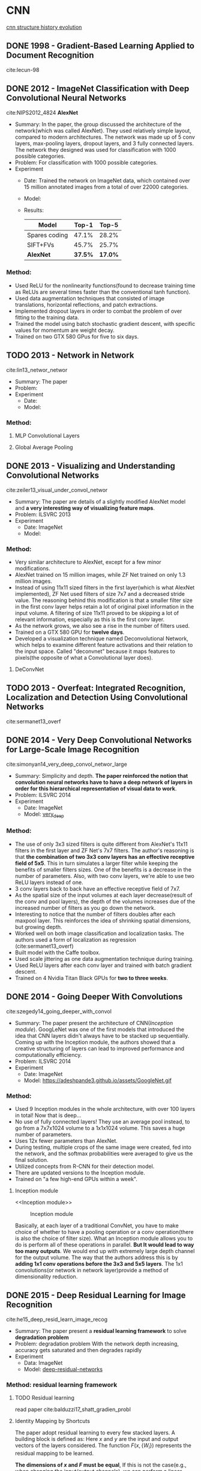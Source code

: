 #+LATEX_HEADER: \usepackage{xeCJK}
#+LATEX_HEADER: \setCJKmainfont{Noto Sans CJK SC}
#+LATEX_HEADER: \setCJKsansfont{Noto Serif CJK SC}
#+LATEX_HEADER: \setCJKmonofont{Noto Sans Mono CJK SC}

* CNN
[[https://img-blog.csdn.net/20170506083359490?watermark/2/text/aHR0cDovL2Jsb2cuY3Nkbi5uZXQvcWlhbnFpbmcxMzU3OQ==/font/5a6L5L2T/fontsize/400/fill/I0JBQkFCMA==/dissolve/70/gravity/SouthEast][cnn structure history evolution]]
[[file:image/CNN/screenshot-2019-01-05-20-11-33.png]]

** DONE 1998 - Gradient-Based Learning Applied to Document Recognition
 :PROPERTIES:
  :Custom_ID: lecun-98
  :AUTHOR: LeCun, Bottou, Bengio \& Haffner
  :JOURNAL: Proceedings of the IEEE
  :YEAR: 1998
  :VOLUME: 86
  :PAGES: 2278-2324
  :DOI: 
  :URL: 
 :END:

cite:lecun-98

** DONE 2012 - ImageNet Classification with Deep Convolutional Neural Networks
 :PROPERTIES:
  :Custom_ID: NIPS2012_4824
  :AUTHOR: Alex Krizhevsky, Sutskever \& Hinton
  :JOURNAL: 
  :YEAR: 2012
  :VOLUME: 
  :PAGES: 1097--1105
  :DOI: 
  :URL: http://papers.nips.cc/paper/4824-imagenet-classification-with-deep-convolutional-neural-networks.pdf
 :END:

cite:NIPS2012_4824
*AlexNet*
- Summary:
  In the paper, the group discussed the architecture of the network(which was called AlexNet). They used relatively simple layout, compared to modern architectures. The network was made up of 5 conv layers, max-pooling layers, dropout layers, and 3 fully connected layers. The network they designed was used for classification with 1000 possible categories.
- Problem: For classification with 1000 possible categories.
- Experiment
  - Date: Trained the network on ImageNet data, which contained over 15 million annotated images from a total of over 22000 categories.
  - Model:
    [[file:image/CNN/screenshot-2018-09-02-15-14-34.png]]
  - Results:
    | Model         |   Top-1 |   Top-5 |
    |---------------+---------+---------|
    | Spares coding |   47.1% |   28.2% |
    | SIFT+FVs      |   45.7% |   25.7% |
    | *AlexNet*     | *37.5%* | *17.0%* |

*** Method:
- Used ReLU for the nonlinearity functions(found to decrease training time as ReLUs are several times faster than the conventional tanh function).
- Used data augmentation techniques that consisted of image translations, horizontal reflections, and patch extractions.
- Implemented dropout layers in order to combat the problem of over fitting to the training data.
- Trained the model using batch stochastic gradient descent, with specific values for momentum are weight decay.
- Trained on two GTX 580 GPus for five to six days.
** TODO 2013 - Network in Network
 :PROPERTIES:
  :Custom_ID: lin13_networ_networ
  :AUTHOR: Lin, Chen \& Yan
  :JOURNAL: CoRR
  :YEAR: 2013
  :VOLUME: 
  :PAGES: 
  :DOI: 
  :URL: http://arxiv.org/abs/1312.4400v3
 :END:

cite:lin13_networ_networ

- Summary: The paper 
- Problem:
- Experiment
  - Date:
  - Model:

*** Method:
**** MLP Convolutional Layers

**** Global Average Pooling

** DONE 2013 - Visualizing and Understanding Convolutional Networks
 :PROPERTIES:
  :Custom_ID: zeiler13_visual_under_convol_networ
  :AUTHOR: Zeiler \& Fergus
  :JOURNAL: CoRR
  :YEAR: 2013
  :VOLUME: 
  :PAGES: 
  :DOI: 
  :URL: http://arxiv.org/abs/1311.2901
 :END:

cite:zeiler13_visual_under_convol_networ

- Summary: The paper are details of a slightly modified AlexNet model and *a very interesting way of visualizing feature maps*.
- Problem: ILSVRC 2013
- Experiment
  - Date: ImageNet
  - Model:
    [[file:image/CNN/screenshot-2018-09-02-15-45-19.png]]

*** Method:
- Very similar architecture to AlexNet, except for a few minor modifications.
- AlexNet trained on 15 million images, while ZF Net trained on only 1.3 million images.
- Instead of using 11x11 sized filters in the first layer(which is what AlexNet implemented), ZF Net used filters of size 7x7 and a decreased stride value. The reasoning behind this modification is that a smaller filter size in the first conv layer helps retain a lot of original pixel information in the input volume. A filtering of size 11x11 proved to be skipping a lot of relevant information, especially as this is the first conv layer.
- As the network grows, we also see a rise in the number of filters used.
- Trained on a GTX 580 GPU for *twelve days*.
- Developed a visualization technique named Deconvolutional Network, which helps to examine different feature activations and their relation to the input space. Called "deconvnet" because it maps features to pixels(the opposite of what a Convolutional layer does).

**** DeConvNet
** TODO 2013 - Overfeat: Integrated Recognition, Localization and Detection Using Convolutional Networks
 :PROPERTIES:
  :Custom_ID: sermanet13_overf
  :AUTHOR: Sermanet, Eigen, Zhang, Mathieu, Fergus \& LeCun
  :JOURNAL: CoRR
  :YEAR: 2013
  :VOLUME: 
  :PAGES: 
  :DOI: 
  :URL: http://arxiv.org/abs/1312.6229v4
 :END:

cite:sermanet13_overf
** DONE 2014 - Very Deep Convolutional Networks for Large-Scale Image Recognition
 :PROPERTIES:
  :Custom_ID: simonyan14_very_deep_convol_networ_large
  :AUTHOR: Simonyan \& Zisserman
  :JOURNAL: CoRR
  :YEAR: 2014
  :VOLUME: 
  :PAGES: 
  :DOI: 
  :URL: http://arxiv.org/abs/1409.1556v6
 :END:

cite:simonyan14_very_deep_convol_networ_large
- Summary: 
  Simplicity and depth. *The paper reinforced the notion that convolution neural networks have to have a deep network of layers in order for this hierarchical representation of visual data to work*.
- Problem: ILSVRC 2014
- Experiment
  - Date: ImageNet
  - Model: [[http://www.robots.ox.ac.uk/~vgg/research/very_deep/][very_deep]]
    [[file:image/CNN/screenshot-2018-09-03-10-32-37.png]]

*** Method:
- The use of only 3x3 sized filters is quite different from AlexNet's 11x11 filters in the first layer and ZF Net's 7x7 filters. The author's reasoning is that *the combination of two 3x3 conv layers has an effective receptive field of 5x5*. This in turn simulates a larger filter while keeping the benefits of smaller filters sizes. One of the benefits is a decrease in the number of parameters. Also, with two conv layers, we're able to use two ReLU layers instead of one.
- 3 conv layers back to back have an effective receptive field of 7x7.
- As the spatial size of the input volumes at each layer decrease(result of the conv and pool layers), the depth of the volumes increases due of the increased number of filters as you go down the network.
- Interesting to notice that the number of filters doubles after each maxpool layer. This reinforces the idea of shrinking spatial dimensions, but growing depth.
- Worked well on both image classification and localization tasks. The authors used a form of localization as regression (cite:sermanet13_overf)
- Built model with the Caffe toolbox.
- Used scale jittering as one data augmentation technique during training.
- Used ReLU layers after each conv layer and trained with batch gradient descent.
- Trained on 4 Nvidia Titan Black GPUs for *two to three weeks*.
** DONE 2014 - Going Deeper With Convolutions
 :PROPERTIES:
  :Custom_ID: szegedy14_going_deeper_with_convol
  :AUTHOR: Szegedy, Liu, Jia, Sermanet, Reed, Anguelov, Erhan, Vanhoucke \& Rabinovich
  :JOURNAL: CoRR
  :YEAR: 2014
  :VOLUME: 
  :PAGES: 
  :DOI: 
  :URL: http://arxiv.org/abs/1409.4842v1
 :END:

cite:szegedy14_going_deeper_with_convol

- Summary:
  The paper present the architecture of CNN([[Inception module]]). GoogLeNet was one of the first models that introduced the idea that CNN layers didn't always have to be stacked up sequentially. Coming up with the Inception module, the authors showed that a creative structuring of layers can lead to improved performance and computationally efficiency.
- Problem: ILSVRC 2014
- Experiment
  - Date: ImageNet
  - Model:
    https://adeshpande3.github.io/assets/GoogleNet.gif

*** Method:
- Used 9 Inception modules in the whole architecture, with over 100 layers in total! Now that is deep...
- No use of fully connected layers! They use an average pool instead, to go from a 7x7x1024 volume to a 1x1x1024 volume. This saves a huge number of parameters.
- Uses 12x fewer parameters than AlexNet.
- During testing, multiple crops of the same image were created, fed into the network, and the softmax probabilities were averaged to give us the final solution.
- Utilized concepts from R-CNN for their detection model.
- There are updated versions to the Inception module.
- Trained on "a few high-end GPUs within a week".

**** Inception module
<<Inception module>>

#+caption: Inception module
[[file:image/CNN/screenshot-2018-09-04-19-28-36.png]]

Basically, at each layer of a traditional ConvNet, you have to make choice of whether to have a pooling operation or a conv operation(there is also the choice of filter size). What an Inception module allows you to do is perform all of these operations in parallel. *But It would lead to way too many outputs*. We would end up with extremely large depth channel for the output volume.
The way that the authors address this is by *adding 1x1 conv operations before the 3x3 and 5x5 layers*. The 1x1 convolutions(or network in network layer)provide a method of dimensionality reduction.

** DONE 2015 - Deep Residual Learning for Image Recognition
 :PROPERTIES:
  :Custom_ID: he15_deep_resid_learn_image_recog
  :AUTHOR: He, Zhang, Ren \& Sun
  :JOURNAL: CoRR
  :YEAR: 2015
  :VOLUME: 
  :PAGES: 
  :DOI: 
  :URL: http://arxiv.org/abs/1512.03385v1
 :END:

cite:he15_deep_resid_learn_image_recog

- Summary:
  The paper present a *residual learning framework* to solve *degradation problem*
- Problem: degradation problem
  With the network depth increasing, accuracy gets saturated and then degrades rapidly
- Experiment
  - Data: ImageNet
  - Model: [[https://github.com/KaimingHe/deep-residual-networks][deep-residual-networks]]

*** Method: residual learning framework
**** TODO Residual learning
read paper cite:balduzzi17_shatt_gradien_probl

**** Identity Mapping by Shortcuts
The paper adopt residual learning to every few stacked layers. A building block is defined as: Here $x$ and $y$ are the input and output vectors of the layers considered. The function $F(x,\{W_{i}\})$ represents the residual mapping to be learned.

<<Eqn.(1)>>
#+BEGIN_SRC latex :results raw :exports none
  \begin{equation}
  \label{eq:1}
  y = F(x,\{W_{i}\}+x).
  \end{equation}
#+END_SRC
#+RESULTS:
\begin{equation}
\label{eq:1}
y = F(x,\{W_{i}\}+x).
\end{equation}

*The dimensions of $x$ and $F$ must be equal*, If this is not the case(e.g., when changing the input/output channels), we can perform a linear projection $W_{s}$ by the shortcut connections to match the dimensions:

<<Eqn.(2)>>
#+BEGIN_SRC latex :results raw :exports none
\begin{equation}
\label{eq:2}
y=F(x,\{W_{i}\})+W_{s}x
\end{equation}
#+END_SRC

#+RESULTS:
\begin{equation}
\label{eq:2}
y=F(x,\{W_{i}\})+W_{s}x
\end{equation}

**** Residual Network
#+caption: Residual network
[[file:image/CNN/screenshot-2018-08-23-16-24-54.png]]

the input and output of the dimensions
- same: use identity shortcuts ([[Eqn.(1)][Eqn.(1)]])
- increase: consider two options
  - *Identity*: The shortcut still performs identity mapping, with extra zero entries padded for increasing dimensions, This option introduces no extra parameter.
  - *projection*: The projection shortcut in [[Eqn.(2)][Eqn.(2)]] is used to match dimensions(done by 1x1 convolutions).
** TODO 2016 - Xception: Deep Learning With Depthwise Separable Convolutions
 :PROPERTIES:
  :Custom_ID: chollet16_xcept
  :AUTHOR: Chollet
  :JOURNAL: CoRR
  :YEAR: 2016
  :VOLUME: 
  :PAGES: 
  :DOI: 
  :URL: http://arxiv.org/abs/1610.02357v3
 :END:

cite:chollet16_xcept

* Human Pose Estimation
** DONE 2016 - Realtime Multi-Person 2d Pose Estimation Using Part Affinity Fields
 :PROPERTIES:
  :Custom_ID: cao16_realt_multi_person_pose_estim
  :AUTHOR: Cao, Simon, Wei \& Sheikh
  :JOURNAL: CoRR
  :YEAR: 2016
  :VOLUME: 
  :PAGES: 
  :DOI: 
  :URL: http://arxiv.org/abs/1611.08050v2
 :END:

cite:cao16_realt_multi_person_pose_estim

- Summary:
  The paper presents an approach to efficiently detect the 2D pose of multiple people in an image. The approach uses a *non-parametric representation*, which we refer to as *Part Affinity Fields(PAFs)*, to *learn to associate body parts with individuals* in the image.
- Problem: Realtime Multi-Person 2d Pose Estimation
- Experiment
  - Date: COCO & MPI
  - Model: [[https://github.com/ZheC/Realtime_Multi-Person_Pose_Estimation][Realtime_Multi-Persion_Pose_Estimation]]

*** Method:
- Confidence Maps for Part Detection

  The paper generate the groundtruth confidence maps from the annotated 2D keypoints. In fact, Using Gaussian filtering for the annotated 2D keypoints.

  In this paper, the key points are obtained by shifting the confidence map by one pixel from four directions and taking the maximum values of the original map and the offset map.
- Part Affinity Fields for Part Associate

  A 2D vector encodes the direction that points from one part of the limb to the other.
- Multi-Person Parsing using PAFs

  The paper measures the alignment of the predicted PAFs with the candidate limb that would be formed by connecting the detected body parts and take the maximum values of the alignment.
- Network arch
  #+caption: Architecture of the two-branch multi-stage CNN
  [[file:image/human-pose-estimation/screenshot-2018-08-24-16-51-49.png]]

  - F, that is a set of feature maps, is generated by a convolution network(initialized by the first 10 layers of VGG-19 and fine-tuned)
  - Each stage in the first branch predicts confidence maps $S^{t}$.
  - Each stage in the second branch predicts PAFs $L^{t}$.
  - *The predictions from the two branches, along with the image features, are concatenated for next stage.*

** TODO 2017 - Cascaded Pyramid Network for Multi-Person Pose Estimation
 :PROPERTIES:
  :Custom_ID: chen17_cascad_pyram_networ_multi_person_pose_estim
  :AUTHOR: Chen, Wang, Peng, Zhang, Yu \& Sun
  :JOURNAL: CoRR
  :YEAR: 2017
  :VOLUME: 
  :PAGES: 
  :DOI: 
  :URL: http://arxiv.org/abs/1711.07319v2
 :END:

cite:chen17_cascad_pyram_networ_multi_person_pose_estim

- Summary:
- Problem:
- Experiment
  - Date:
  - Model:

*** Method:
* Object Detection
** DONE 2013 - Rich Feature Hierarchies for Accurate Object Detection and Semantic Segmentation
 :PROPERTIES:
  :Custom_ID: girshick13_rich_featur_hierar_accur_objec
  :AUTHOR: Girshick, Donahue, Darrell \& Malik
  :JOURNAL: CoRR
  :YEAR: 2013
  :VOLUME: 
  :PAGES: 
  :DOI: 
  :URL: http://arxiv.org/abs/1311.2524v5
 :END:

cite:girshick13_rich_featur_hierar_accur_objec

- Summary
  The paper represent the method what is called R-CNN for object detection. The method first propose regions, then extract features, and then classify those regions based on their features. In essence, we have turned object detection into an image classification problem. R-CNN was very intuitive, but very slow.
- Problem: object detection
- Experiment
  - Date: ILSVRC2013, PASCAL VOC 2010-12
  - Model:
    [[https://github.com/rbgirshick/rcnn]]

*** Method:
The paper object detection system consists of three steps:
1. Scan the input image for possible objects using an algorithm called Selective Search, generating(about 2000 *region proposals*)
2. Feature extraction: 

   extract a 4096-dimensional feature vector form each region proposal using the Caffe implementation of the CNN.(require [[Object proposal transformations][Object proposal transformations]])
3. Take the output of each CNN and feed it into a) an SVM to classify the region and b) a linear regressor to tighten the bounding box of the object, if such an object exists

#+caption: R-CNN three steps
#+DOWNLOADED: https://cdn-images-1.medium.com/max/800/1*RUjYe8yqo7nKAG2lNd2mbw.png @ 2018-09-12 16:48:31
[[file:image/Object Detection/screenshot-2018-09-12-16-48-31.png]]

**** Object proposal transformations
<<Object proposal transformations>>
*TODO*

** DONE 2015 - Fast R-Cnn
 :PROPERTIES:
  :Custom_ID: girshick15_fast_r_cnn
  :AUTHOR: Girshick
  :JOURNAL: CoRR
  :YEAR: 2015
  :VOLUME: 
  :PAGES: 
  :DOI: 
  :URL: http://arxiv.org/abs/1504.08083v2
 :END:

cite:girshick15_fast_r_cnn


- Summary:
  Fast R-CNN resembled the original in many ways, but improved on its detection speed through two main augmentations:
  - Performing feature extraction over the image before proposing regions, thus only running one CNN over the entire image instead of 2000 CNN's over 2000 overlapping regions
  - Replacing the SVM with s softmax layer, thus extending the neural network for predictions instead of creating a new model
- Problem: object detection
- Experiment
  - Model:
    https://github.com/rbgirshick/fast-rcnn

*** Method:
#+caption: Fast R-CNN
#+DOWNLOADED: https://cdn-images-1.medium.com/max/800/1*iWyUwIPO-5kA2ECAfaaPSg.png @ 2018-09-13 15:11:32
[[file:image/Object Detection/screenshot-2018-09-13-15-11-32.png]]

** DONE 2015 - Faster R-Cnn: Towards Real-Time Object Detection With Region Proposal Networks
 :PROPERTIES:
  :Custom_ID: ren15_faster_r_cnn
  :AUTHOR: Ren, He, Girshick \& Sun
  :JOURNAL: CoRR
  :YEAR: 2015
  :VOLUME: 
  :PAGES: 
  :DOI: 
  :URL: http://arxiv.org/abs/1506.01497v3
 :END:

cite:ren15_faster_r_cnn
- Summary: Faster R-CNN = [[RPN]] + Fast R-CNN
- Problem: Object Detection
- Model:
  https://github.com/rbgirshick/py-faster-rcnn
*** Method:
**** RPN(region proposal network)
<<RPN>>
- At the last layer of an initial CNN, a 3x4 sliding window moves across the feature map and maps it to a *lower dimension*(e.g. 256-d for ZF and 512-d for VGG)
- For each sliding-window location, it generates multiple possible regions based on $k$ fixed-ratio anchor boxes(default bounding boxes, class number)
- Each region proposal consists of:
  - =cls= layer: an "=objectness=" score for that region
  - =reg= layer: 4 coordinates representing the bounding box of the region

#+caption: Detecting the anchor boxes for a single 3x3 window
#+DOWNLOADED: cite:ren15_faster_r_cnn @ 2018-09-17 14:35:46
[[file:image/Object Detection/screenshot-2018-09-17-14-35-46.png]]

Once we have our region proposals, we feed them straight into what is essentially a Fast R-CNN. We add a pooling layer, some fully-connected layers, and finally a softmax classification layer and bounding box regressor. In a sense, *Faster R-CNN = RPN + Fast R-CNN*.

** TODO 2016 - Feature Pyramid Networks for Object Detection
 :PROPERTIES:
  :Custom_ID: lin16_featur_pyram_networ_objec_detec
  :AUTHOR: Lin, Doll\'ar, Girshick, He, Hariharan \& Belongie
  :JOURNAL: CoRR
  :YEAR: 2016
  :VOLUME: 
  :PAGES: 
  :DOI: 
  :URL: http://arxiv.org/abs/1612.03144v2
 :END:

cite:lin16_featur_pyram_networ_objec_detec

- Summary:
  The approach is to reuse the pyramidal feature hierarchy computed by a ConvNet as if it were a featured image pyramid.
- Problem:
  Deep learning object detectors have avoided pyramid representations, in part because they are compute and memory intensive.    
    
*** Method:
** TODO 2017 - Mask R-Cnn
 :PROPERTIES:
  :Custom_ID: he17_mask_r_cnn
  :AUTHOR: He, Gkioxari, Doll\'ar \& Girshick
  :JOURNAL: CoRR
  :YEAR: 2017
  :VOLUME: 
  :PAGES: 
  :DOI: 
  :URL: http://arxiv.org/abs/1703.06870v3
 :END:

cite:he17_mask_r_cnn

- Summary: 
- Problem:
- Experiment
  - Date:
  - Model:

*** Method:
** TODO 2018 - Object Detection With Deep Learning: a Review
 :PROPERTIES:
  :Custom_ID: zhao18_objec_detec_with_deep_learn
  :AUTHOR: Zhao, Zheng, Xu \& Wu
  :JOURNAL: CoRR
  :YEAR: 2018
  :VOLUME: 
  :PAGES: 
  :DOI: 
  :URL: http://arxiv.org/abs/1807.05511v1
 :END:

cite:zhao18_objec_detec_with_deep_learn

* Natural Language Processing
[[file:~/resources/mathematics/books/nlp/Speech_and_Language_Processing.pdf][Speech and Language Processing]]

#+NAME: startup
#+BEGIN_SRC emacs-lisp
  (venv-workon "python3")
  (setq-local my/org-babel-src-list '())

  (dolist (list ml_org/babel-src-list)
    (org-babel-goto-named-src-block list)
    (org-babel-execute-src-block))
  (outline-hide-sublevels 1)
#+END_SRC

# Local Variables:
# org-confirm-babel-evaluate: nil
# eval: (progn (org-babel-goto-named-src-block "startup") (org-babel-execute-src-block) (outline-hide-sublevels 1))
# End:

bibliography:/home/yydcnjjw/resources/mathematics/bibliography/references.bib
bibliographystyle:unsrt


